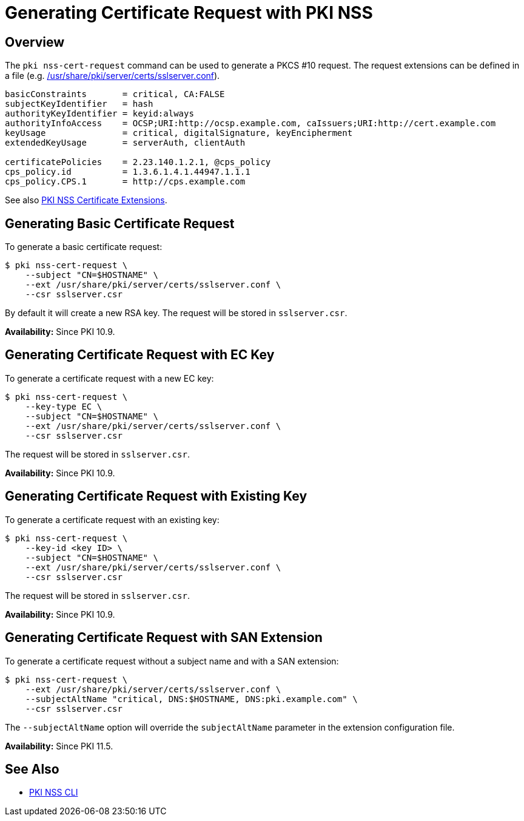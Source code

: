 = Generating Certificate Request with PKI NSS =

== Overview ==

The `pki nss-cert-request` command can be used to generate a PKCS #10 request. The request extensions can be defined in a file (e.g. link:https://github.com/dogtagpki/pki/blob/master/base/server/certs/sslserver.conf[/usr/share/pki/server/certs/sslserver.conf]).

----
basicConstraints       = critical, CA:FALSE
subjectKeyIdentifier   = hash
authorityKeyIdentifier = keyid:always
authorityInfoAccess    = OCSP;URI:http://ocsp.example.com, caIssuers;URI:http://cert.example.com
keyUsage               = critical, digitalSignature, keyEncipherment
extendedKeyUsage       = serverAuth, clientAuth

certificatePolicies    = 2.23.140.1.2.1, @cps_policy
cps_policy.id          = 1.3.6.1.4.1.44947.1.1.1
cps_policy.CPS.1       = http://cps.example.com
----

See also link:PKI-NSS-Certificate-Extensions.adoc[PKI NSS Certificate Extensions].

== Generating Basic Certificate Request ==

To generate a basic certificate request:

----
$ pki nss-cert-request \
    --subject "CN=$HOSTNAME" \
    --ext /usr/share/pki/server/certs/sslserver.conf \
    --csr sslserver.csr
----

By default it will create a new RSA key. The request will be stored in `sslserver.csr`.

**Availability:** Since PKI 10.9.

== Generating Certificate Request with EC Key ==

To generate a certificate request with a new EC key:

----
$ pki nss-cert-request \
    --key-type EC \
    --subject "CN=$HOSTNAME" \
    --ext /usr/share/pki/server/certs/sslserver.conf \
    --csr sslserver.csr
----

The request will be stored in `sslserver.csr`.

**Availability:** Since PKI 10.9.

== Generating Certificate Request with Existing Key ==

To generate a certificate request with an existing key:

----
$ pki nss-cert-request \
    --key-id <key ID> \
    --subject "CN=$HOSTNAME" \
    --ext /usr/share/pki/server/certs/sslserver.conf \
    --csr sslserver.csr
----

The request will be stored in `sslserver.csr`.

**Availability:** Since PKI 10.9.

== Generating Certificate Request with SAN Extension ==

To generate a certificate request without a subject name and with a SAN extension:

----
$ pki nss-cert-request \
    --ext /usr/share/pki/server/certs/sslserver.conf \
    --subjectAltName "critical, DNS:$HOSTNAME, DNS:pki.example.com" \
    --csr sslserver.csr
----

The `--subjectAltName` option will override the `subjectAltName` parameter in the extension configuration file.

**Availability:** Since PKI 11.5.

== See Also ==

* link:../PKI-NSS-CLI.adoc[PKI NSS CLI]

